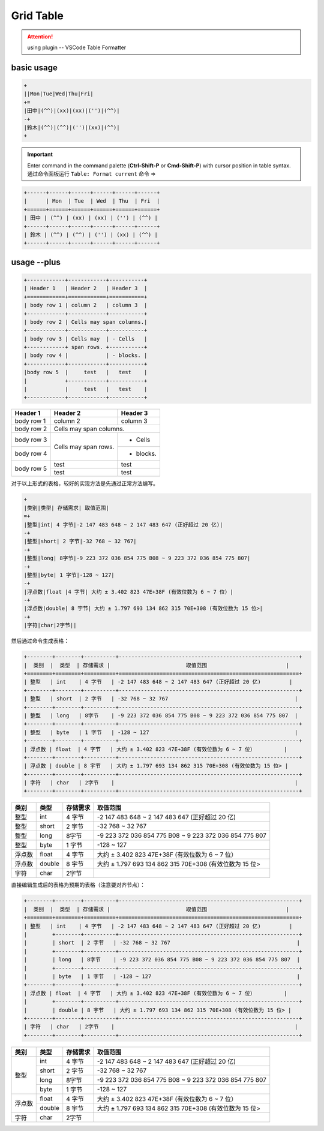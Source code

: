 ====================
Grid Table
====================

.. attention:: 

   using plugin -- VSCode Table Formatter


basic usage
===========

.. code-block:: rest

   +
   ||Mon|Tue|Wed|Thu|Fri|
   +=
   |田中|(^^)|(xx)|(xx)|('')|(^^)|
   -+
   |鈴木|(^^)|(^^)|('')|(xx)|(^^)|
   +

.. important:: 
   
   Enter command in the command palette (**Ctrl-Shift-P** or **Cmd-Shift-P**) with cursor position in table syntax. 通过命令面板运行 ``Table: Format current`` 命令  =>

.. code-block:: rest

   +------+------+------+------+------+------+
   |      | Mon  | Tue  | Wed  | Thu  | Fri  |
   +======+======+======+======+======+======+
   | 田中 | (^^) | (xx) | (xx) | ('') | (^^) |
   +------+------+------+------+------+------+
   | 鈴木 | (^^) | (^^) | ('') | (xx) | (^^) |
   +------+------+------+------+------+------+

usage --plus
==============

.. code-block:: rest

   +------------+------------+-----------+ 
   | Header 1   | Header 2   | Header 3  | 
   +============+============+===========+ 
   | body row 1 | column 2   | column 3  | 
   +------------+------------+-----------+ 
   | body row 2 | Cells may span columns.| 
   +------------+------------+-----------+ 
   | body row 3 | Cells may  | - Cells   | 
   +------------+ span rows. +-----------+
   | body row 4 |            | - blocks. | 
   +------------+------------+-----------+
   |body row 5  |     test   |   test    |
   |            +------------+-----------+
   |            |     test   |   test    |
   +------------+------------+-----------+ 


+------------+------------+-----------+ 
| Header 1   | Header 2   | Header 3  | 
+============+============+===========+ 
| body row 1 | column 2   | column 3  | 
+------------+------------+-----------+ 
| body row 2 | Cells may span columns.| 
+------------+------------+-----------+ 
| body row 3 | Cells may  | - Cells   | 
+------------+ span rows. +-----------+
| body row 4 |            | - blocks. | 
+------------+------------+-----------+
|body row 5  |     test   |   test    |
|            +------------+-----------+
|            |     test   |   test    |
+------------+------------+-----------+ 

对于以上形式的表格，较好的实现方法是先通过正常方法编写。

.. code-block:: rest

   +
   |类别|类型| 存储需求| 取值范围|
   =+
   |整型|int| 4 字节|-2 147 483 648 ~ 2 147 483 647 (正好超过 20 亿)|
   -+
   |整型|short| 2 字节|-32 768 ~ 32 767|
   -+
   |整型|long| 8字节|-9 223 372 036 854 775 B08 ~ 9 223 372 036 854 775 807|
   -+
   |整型|byte| 1 字节|-128 ~ 127|
   -+
   |浮点数|float |4 字节| 大约 ± 3.402 823 47E+38F (有效位数为 6 ~ 7 位）|
   -+
   |浮点数|double| 8 宇节| 大约 ± 1.797 693 134 862 315 70E+308 (有效位数为 15 位>|
   -+
   |字符|char|2字节||


然后通过命令生成表格：

.. code-block:: rest

   +--------+--------+----------+---------------------------------------------------------+
   |  类别  |  类型  | 存储需求 |                        取值范围                         |
   +========+========+==========+=========================================================+
   | 整型   | int    | 4 字节   | -2 147 483 648 ~ 2 147 483 647 (正好超过 20 亿)         |
   +--------+--------+----------+---------------------------------------------------------+
   | 整型   | short  | 2 字节   | -32 768 ~ 32 767                                        |
   +--------+--------+----------+---------------------------------------------------------+
   | 整型   | long   | 8字节    | -9 223 372 036 854 775 B08 ~ 9 223 372 036 854 775 807  |
   +--------+--------+----------+---------------------------------------------------------+
   | 整型   | byte   | 1 字节   | -128 ~ 127                                              |
   +--------+--------+----------+---------------------------------------------------------+
   | 浮点数 | float  | 4 字节   | 大约 ± 3.402 823 47E+38F (有效位数为 6 ~ 7 位）         |
   +--------+--------+----------+---------------------------------------------------------+
   | 浮点数 | double | 8 宇节   | 大约 ± 1.797 693 134 862 315 70E+308 (有效位数为 15 位> |
   +--------+--------+----------+---------------------------------------------------------+
   | 字符   | char   | 2字节    |                                                         |
   +--------+--------+----------+---------------------------------------------------------+

+--------+--------+----------+---------------------------------------------------------+
|  类别  |  类型  | 存储需求 |                        取值范围                         |
+========+========+==========+=========================================================+
| 整型   | int    | 4 字节   | -2 147 483 648 ~ 2 147 483 647 (正好超过 20 亿)         |
+--------+--------+----------+---------------------------------------------------------+
| 整型   | short  | 2 字节   | -32 768 ~ 32 767                                        |
+--------+--------+----------+---------------------------------------------------------+
| 整型   | long   | 8字节    | -9 223 372 036 854 775 B08 ~ 9 223 372 036 854 775 807  |
+--------+--------+----------+---------------------------------------------------------+
| 整型   | byte   | 1 字节   | -128 ~ 127                                              |
+--------+--------+----------+---------------------------------------------------------+
| 浮点数 | float  | 4 字节   | 大约 ± 3.402 823 47E+38F (有效位数为 6 ~ 7 位）         |
+--------+--------+----------+---------------------------------------------------------+
| 浮点数 | double | 8 宇节   | 大约 ± 1.797 693 134 862 315 70E+308 (有效位数为 15 位> |
+--------+--------+----------+---------------------------------------------------------+
| 字符   | char   | 2字节    |                                                         |
+--------+--------+----------+---------------------------------------------------------+


直接编辑生成后的表格为预期的表格（注意要对齐节点）：

.. code-block:: rest

   +--------+--------+----------+---------------------------------------------------------+
   |  类别  |  类型  | 存储需求 |                        取值范围                         |
   +========+========+==========+=========================================================+
   | 整型   | int    | 4 字节   | -2 147 483 648 ~ 2 147 483 647 (正好超过 20 亿)         |
   |        +--------+----------+---------------------------------------------------------+
   |        | short  | 2 字节   | -32 768 ~ 32 767                                        |
   |        +--------+----------+---------------------------------------------------------+
   |        | long   | 8字节    | -9 223 372 036 854 775 B08 ~ 9 223 372 036 854 775 807  |
   |        +--------+----------+---------------------------------------------------------+
   |        | byte   | 1 字节   | -128 ~ 127                                              |
   +--------+--------+----------+---------------------------------------------------------+
   | 浮点数 | float  | 4 字节   | 大约 ± 3.402 823 47E+38F (有效位数为 6 ~ 7 位）         |
   |        +--------+----------+---------------------------------------------------------+
   |        | double | 8 宇节   | 大约 ± 1.797 693 134 862 315 70E+308 (有效位数为 15 位> |
   +--------+--------+----------+---------------------------------------------------------+
   | 字符   | char   | 2字节    |                                                         |
   +--------+--------+----------+---------------------------------------------------------+



+--------+--------+----------+---------------------------------------------------------+
|  类别  |  类型  | 存储需求 |                        取值范围                         |
+========+========+==========+=========================================================+
| 整型   | int    | 4 字节   | -2 147 483 648 ~ 2 147 483 647 (正好超过 20 亿)         |
|        +--------+----------+---------------------------------------------------------+
|        | short  | 2 字节   | -32 768 ~ 32 767                                        |
|        +--------+----------+---------------------------------------------------------+
|        | long   | 8字节    | -9 223 372 036 854 775 B08 ~ 9 223 372 036 854 775 807  |
|        +--------+----------+---------------------------------------------------------+
|        | byte   | 1 字节   | -128 ~ 127                                              |
+--------+--------+----------+---------------------------------------------------------+
| 浮点数 | float  | 4 字节   | 大约 ± 3.402 823 47E+38F (有效位数为 6 ~ 7 位）         |
|        +--------+----------+---------------------------------------------------------+
|        | double | 8 宇节   | 大约 ± 1.797 693 134 862 315 70E+308 (有效位数为 15 位> |
+--------+--------+----------+---------------------------------------------------------+
| 字符   | char   | 2字节    |                                                         |
+--------+--------+----------+---------------------------------------------------------+